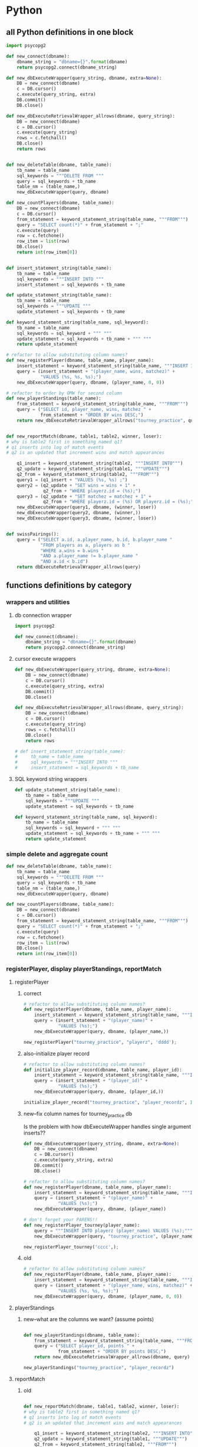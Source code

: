 * Python
  :PROPERTIES:
  :STATUS:   current
  :END:
** all Python definitions in one block
#+BEGIN_SRC python :session *Python* :results output :tangle yes
import psycopg2

def new_connect(dbname):
    dbname_string = "dbname={}".format(dbname)
    return psycopg2.connect(dbname_string)

def new_dbExecuteWrapper(query_string, dbname, extra=None):
    DB = new_connect(dbname)
    c = DB.cursor()
    c.execute(query_string, extra)
    DB.commit()
    DB.close()

def new_dbExecuteRetrievalWrapper_allrows(dbname, query_string):
    DB = new_connect(dbname)
    c = DB.cursor()
    c.execute(query_string)
    rows = c.fetchall()
    DB.close()    
    return rows


def new_deleteTable(dbname, table_name):
    tb_name = table_name
    sql_keywords = """DELETE FROM """
    query = sql_keywords + tb_name
    table_nm = (table_name,)
    new_dbExecuteWrapper(query, dbname)

def new_countPlayers(dbname, table_name):
    DB = new_connect(dbname)
    c = DB.cursor()
    from_statement = keyword_statement_string(table_name, """FROM""")
    query = "SELECT count(*)" + from_statement + ";"
    c.execute(query)
    row = c.fetchone()
    row_item = list(row)
    DB.close()
    return int(row_item[0])


def insert_statement_string(table_name):
    tb_name = table_name
    sql_keywords = """INSERT INTO """
    insert_statement = sql_keywords + tb_name

def update_statement_string(table_name):
    tb_name = table_name
    sql_keywords = """UPDATE """
    update_statement = sql_keywords + tb_name

def keyword_statement_string(table_name, sql_keyword):
    tb_name = table_name
    sql_keywords = sql_keyword + """ """
    update_statement = sql_keywords + tb_name + """ """
    return update_statement

# refactor to allow substituting column names?
def new_registerPlayer(dbname, table_name, player_name):
    insert_statement = keyword_statement_string(table_name, """INSERT INTO""")
    query = (insert_statement + "(player_name, wins, matchez)" + 
             "VALUES (%s, %s, %s);")
    new_dbExecuteWrapper(query, dbname, (player_name, 0, 0))

# refactor to order by OMW for second column
def new_playerStandings(table_name):
    from_statement = keyword_statement_string(table_name, """FROM""")
    query = ("SELECT id, player_name, wins, matchez " +
             from_statement + "ORDER BY wins DESC;")
    return new_dbExecuteRetrievalWrapper_allrows("tourney_practice", query)


def new_reportMatch(dbname, table1, table2, winner, loser):
# why is table2 first in something named q1?
# q1 inserts into log of match events
# q2 is an updated that increment wins and match appearances

    q1_insert = keyword_statement_string(table2, """INSERT INTO""")
    q2_update = keyword_statement_string(table1, """UPDATE""")
    q2_from = keyword_statement_string(table2, """FROM""")
    query1 = (q1_insert + "VALUES (%s, %s) ;")
    query2 = (q2_update + "SET wins = wins + 1" + 
              q2_from + "WHERE playerz.id = (%s);")
    query3 = (q2_update + "SET matchez = matchez + 1" + 
              q2_from + "WHERE playerz.id = (%s) OR playerz.id = (%s);")
    new_dbExecuteWrapper(query1, dbname, (winner, loser))
    new_dbExecuteWrapper(query2, dbname, (winner,))
    new_dbExecuteWrapper(query3, dbname, (winner, loser))


def swissPairings():
    query = ("SELECT a.id, a.player_name, b.id, b.player_name "
             "FROM players as a, players as b "
             "WHERE a.wins = b.wins "
             "AND a.player_name != b.player_name "
             "AND a.id < b.id")
    return dbExecuteRetrievalWrapper_allrows(query)

#+END_SRC

#+RESULTS:

** functions definitions by category
*** wrappers and utilities
**** db connection wrapper
#+BEGIN_SRC python :session *Python* :results output :tangle yes
import psycopg2

def new_connect(dbname):
    dbname_string = "dbname={}".format(dbname)
    return psycopg2.connect(dbname_string)
#+END_SRC

#+RESULTS:

**** cursor execute wrappers
     :PROPERTIES:
     :STAMPED:  [2016-03-30 Wed 11:02]
     :STATUS:   current
     :END:
#+BEGIN_SRC python :session *Python* :results output :tangle yes
def new_dbExecuteWrapper(query_string, dbname, extra=None):
    DB = new_connect(dbname)
    c = DB.cursor()
    c.execute(query_string, extra)
    DB.commit()
    DB.close()

def new_dbExecuteRetrievalWrapper_allrows(dbname, query_string):
    DB = new_connect(dbname)
    c = DB.cursor()
    c.execute(query_string)
    rows = c.fetchall()
    DB.close()    
    return rows

# def insert_statement_string(table_name):
#     tb_name = table_name
#     sql_keywords = """INSERT INTO """
#     insert_statement = sql_keywords + tb_name

#+END_SRC

#+RESULTS:

**** SQL keyword string wrappers
#+BEGIN_SRC python :session *Python* :results output :tangle yes
def update_statement_string(table_name):
    tb_name = table_name
    sql_keywords = """UPDATE """
    update_statement = sql_keywords + tb_name

def keyword_statement_string(table_name, sql_keyword):
    tb_name = table_name
    sql_keywords = sql_keyword + """ """
    update_statement = sql_keywords + tb_name + """ """
    return update_statement
#+END_SRC

#+RESULTS:

*** simple delete and aggregate count
#+BEGIN_SRC python :session *Python* :results output :tangle yes
def new_deleteTable(dbname, table_name):
    tb_name = table_name
    sql_keywords = """DELETE FROM """
    query = sql_keywords + tb_name
    table_nm = (table_name,)
    new_dbExecuteWrapper(query, dbname)

def new_countPlayers(dbname, table_name):
    DB = new_connect(dbname)
    c = DB.cursor()
    from_statement = keyword_statement_string(table_name, """FROM""")
    query = "SELECT count(*)" + from_statement + ";"
    c.execute(query)
    row = c.fetchone()
    row_item = list(row)
    DB.close()
    return int(row_item[0])
#+END_SRC

#+RESULTS:

*** registerPlayer, display playerStandings, reportMatch
**** registerPlayer
***** correct
#+BEGIN_SRC python :session *Python* :results output :tangle yes
# refactor to allow substituting column names?
def new_registerPlayer(dbname, table_name, player_name):
    insert_statement = keyword_statement_string(table_name, """INSERT INTO""")
    query = (insert_statement + "(player_name)" + 
             "VALUES (%s);")
    new_dbExecuteWrapper(query, dbname, (player_name,))
#+END_SRC

#+RESULTS:

#+BEGIN_SRC python :session *Python* :results output :tangle yes
new_registerPlayer("tourney_practice", "playerz", 'dddd');
#+END_SRC

#+RESULTS:
***** also-initialize player record
#+BEGIN_SRC python :session *Python* :results output :tangle yes
# refactor to allow substituting column names?
def initialize_player_record(dbname, table_name, player_id):
    insert_statement = keyword_statement_string(table_name, """INSERT INTO""")
    query = (insert_statement + "(player_id)" + 
             "VALUES (%s);")
    new_dbExecuteWrapper(query, dbname, (player_id,))
#+END_SRC

#+RESULTS:

#+BEGIN_SRC python :session *Python* :results output :tangle yes
initialize_player_record("tourney_practice", "player_recordz", 1)
#+END_SRC

***** new--fix column names for tourney_practice db
      :PROPERTIES:
      :STATUS:   current
      :STAMPED:  [2016-03-30 Wed 11:02]
      :END:
Is the problem with how dbExecuteWrapper handles single argument inserts??
#+BEGIN_SRC python :session *Python* :results output :tangle yes
def new_dbExecuteWrapper(query_string, dbname, extra=None):
    DB = new_connect(dbname)
    c = DB.cursor()
    c.execute(query_string, extra)
    DB.commit()
    DB.close()
#+END_SRC



#+BEGIN_SRC python :session *Python* :results output :tangle yes
# refactor to allow substituting column names?
def new_registerPlayer(dbname, table_name, player_name):
    insert_statement = keyword_statement_string(table_name, """INSERT INTO""")
    query = (insert_statement + "(player_name)" + 
             "VALUES (%s);")
    new_dbExecuteWrapper(query, dbname, (player_name))
#+END_SRC


#+BEGIN_SRC python :session *Python* :results output :tangle yes
# don't forget your PARENS!!
def new_registerPlayer_tourney(player_name):
    query = """INSERT INTO playerz (player_name) VALUES (%s);"""
    new_dbExecuteWrapper(query, "tourney_practice", (player_name,))
#+END_SRC

#+RESULTS:

#+BEGIN_SRC python :session *Python* :results output :tangle yes
new_registerPlayer_tourney('cccc',);
#+END_SRC

#+RESULTS:

***** old
#+BEGIN_SRC python :session *Python* :results output :tangle yes
# refactor to allow substituting column names?
def new_registerPlayer(dbname, table_name, player_name):
    insert_statement = keyword_statement_string(table_name, """INSERT INTO""")
    query = (insert_statement + "(player_name, wins, matchez)" + 
             "VALUES (%s, %s, %s);")
    new_dbExecuteWrapper(query, dbname, (player_name, 0, 0))
#+END_SRC

**** playerStandings
***** new--what are the columns we want? (assume points)
#+BEGIN_SRC python :session *Python* :results output :tangle yes

def new_playerStandings(dbname, table_name):
    from_statement = keyword_statement_string(table_name, """FROM""")
    query = ("SELECT player_id, points " +
             from_statement + "ORDER BY points DESC;")
    return new_dbExecuteRetrievalWrapper_allrows(dbname, query)
#+END_SRC

#+RESULTS:



#+BEGIN_SRC python :session *Python* :results output :tangle yes
new_playerStandings("tourney_practice", "player_recordz")
#+END_SRC

#+RESULTS:
: []

**** reportMatch
***** old
#+BEGIN_SRC python :session *Python* :results output :tangle yes

def new_reportMatch(dbname, table1, table2, winner, loser):
# why is table2 first in something named q1?
# q1 inserts into log of match events
# q2 is an updated that increment wins and match appearances

    q1_insert = keyword_statement_string(table2, """INSERT INTO""")
    q2_update = keyword_statement_string(table1, """UPDATE""")
    q2_from = keyword_statement_string(table2, """FROM""")
    query1 = (q1_insert + "VALUES (%s, %s) ;")
    query2 = (q2_update + "SET wins = wins + 1" + 
              q2_from + "WHERE playerz.id = (%s);")
    query3 = (q2_update + "SET matchez = matchez + 1" + 
              q2_from + "WHERE playerz.id = (%s) OR playerz.id = (%s);")
    new_dbExecuteWrapper(query1, dbname, (winner, loser))
    new_dbExecuteWrapper(query2, dbname, (winner,))
    new_dbExecuteWrapper(query3, dbname, (winner, loser))

#+END_SRC

***** must be completely rewritten
      :PROPERTIES:
      :STAMPED:  [2016-04-04 Mon 15:23]
      :END:
****** report Match was (winner, loser)
Before, there simply was a function that took a winner and loser (with
player ids).

It must be said that this makes for an extremely limited design.

#+BEGIN_SRC python :session *Python* :results output :tangle yes
"""INSERT INTO""" table {...match_participants...} """VALUES""" {...match_id, player_id1, player_id2...};
"""INSERT INTO""" table {...score_results...} """VALUES""" {...match_id, player1_score, player2_score...};
#+END_SRC


what happens when a match is reported now is:
****** registerMatch--correct
#+BEGIN_SRC sql :engine postgresql :database tourney_practice
-- INSERT INTO matchez (match_id, tournament_name, round) VALUES (1, 'tennis', 1);
#+END_SRC

#+RESULTS:
| INSERT 0 1 |
|------------|

#+BEGIN_SRC python :session *Python* :results output :tangle yes
def registerMatch(dbname, table_name, match_no, tournament_name, round_of_tournament):
    insert_statement = keyword_statement_string(table_name, """INSERT INTO""")
    query = (insert_statement + "(match_id, tournament_name, round)" + 
             "VALUES (%s, %s, %s);")
    new_dbExecuteWrapper(query, dbname, (match_no, tournament_name, round_of_tournament))
#+END_SRC

#+RESULTS:

#+BEGIN_SRC python :session *Python* :results output :tangle yes
registerMatch("tourney_practice", "matchez", 1, "soccer", 1);
#+END_SRC

#+RESULTS:

****** registerMatchParticipants--correct
#+BEGIN_SRC sql :engine postgresql :database tourney_practice
-- INSERT INTO match_participants VALUES (1, 1, 2);
#+END_SRC

should it take a matchID argument? It does in the original SQL, but
perhaps it should just autoupdate? This really requires a function
that registers Matches (into the salient table) first.


#+BEGIN_SRC python :session *Python* :results output :tangle yes
def registerMatchParticipants(dbname, table_name, match_no, player_id1, player_id2):
    insert_statement = keyword_statement_string(table_name, """INSERT INTO""")
    query = (insert_statement + "VALUES (%s, %s, %s);")
    new_dbExecuteWrapper(query, dbname, (match_no, player_id1, player_id2))
#+END_SRC

#+RESULTS:


#+BEGIN_SRC python :session *Python* :results output :tangle yes
registerMatchParticipants("tourney_practice", "match_participants", 1, 1, 2)
#+END_SRC


#+RESULTS:

****** registerScores--correct
#+BEGIN_SRC sql :engine postgresql :database tourney_practice
-- INSERT INTO score_results VALUES (1, 0, 1);
#+END_SRC

#+BEGIN_SRC python :session *Python* :results output :tangle yes
def registerScores(dbname, table_name, match_no, home_score, away_score):
    insert_statement = keyword_statement_string(table_name, """INSERT INTO""")
    query = (insert_statement + "VALUES (%s, %s, %s);")
    new_dbExecuteWrapper(query, dbname, (match_no, home_score, away_score))
#+END_SRC

#+RESULTS:

#+BEGIN_SRC python :session *Python* :results output :tangle yes
registerScores("tourney_practice", "score_results", 1, 10, 10)
#+END_SRC

#+RESULTS:

****** log_player_records--must also use tournament_name?
   the round number
#+BEGIN_SRC sql :engine postgresql :database tourney_practice
SELECT * FROM log_records(1);
#+END_SRC

#+RESULTS:
| log_records |
|-------------|
|             |

#+BEGIN_SRC python :session *Python* :results output :tangle yes
def new_countPlayers(dbname, table_name):
    DB = new_connect(dbname)
    c = DB.cursor()
    from_statement = keyword_statement_string(table_name, """FROM""")
    query = "SELECT count(*)" + from_statement + ";"
    c.execute(query)
    row = c.fetchone()
    row_item = list(row)
    DB.close()
    return int(row_item[0])
#+END_SRC

#+BEGIN_SRC python :session *Python* :results output :tangle yes
def log_player_simple(dbname, round_of_tournament):
    query = "SELECT * FROM log_records(%s)"
    new_dbExecuteWrapper(query, dbname, (round_of_tournament,))
#+END_SRC

#+RESULTS:

#+BEGIN_SRC python :session *Python* :results output :tangle yes
log_player_simple("tourney_practice", 1)
#+END_SRC

#+RESULTS:

#+BEGIN_SRC python :session *Python* :results output :tangle yes
def log_player_records(round_of_tournament):
    from_statement = keyword_statement_string(table_name, """FROM""")
    query = "SELECT *" + from_statement + "(%s)";
    new_dbExecuteWrapper(query, dbname, ())
#+END_SRC

****** call set_all_omw
#+BEGIN_SRC sql :engine postgresql :database tourney_practice
SELECT * FROM set_all_OMW();
#+END_SRC

#+BEGIN_SRC python :session *Python* :results output :tangle yes
def log_all_omw(dbname):
    query = "SELECT * FROM set_all_OMW();"
    new_dbExecuteWrapper(query, dbname)
#+END_SRC

#+RESULTS:

******* set_omw(player_id) for all player_ids
******** UPDATE player_recordz SET omw =
********* select sum(opponent_OMW) FROM player_omw(player_id)
*** swissPairings
#+BEGIN_SRC python :session *Python* :results output :tangle yes
def swissPairings():
    query = ("SELECT a.id, a.player_name, b.id, b.player_name "
             "FROM players as a, players as b "
             "WHERE a.wins = b.wins "
             "AND a.player_name != b.player_name "
             "AND a.id < b.id")
    return dbExecuteRetrievalWrapper_allrows(query)

#+END_SRC

** all Python functions grouped with examples
*** using examples for playerz and matchez
**** counting
 #+BEGIN_SRC python :session *Python* :results output :tangle yes
new_countPlayers("tourney_practice", "playerz")
 #+END_SRC

 #+RESULTS:
 : 2
**** deleting
***** Player records can be deleted
 #+BEGIN_SRC python :session *Python* :results output :tangle yes
new_deleteTable("tourney_practice", "playerz")
 #+END_SRC
***** old matches can be deleted
 #+BEGIN_SRC python :session *Python* :results output :tangle yes
new_deleteTable("tourney_practice", "matchez")
 #+END_SRC
***** 
*** examples that rely on hardcoded column names
**** registering players and initializing record
#+BEGIN_SRC python :session *Python* :results output :tangle yes
# new_registerPlayer("tourney_practice", "playerz", 'dddd');
new_registerPlayer("tourney_practice", "playerz", 'eeee');
#+END_SRC

#+RESULTS:


#+begin_example
File "<ipython-input-24-4ead6ba9fd22>", line 5, in new_registerPlayer
    new_dbExecuteWrapper(query, dbname, (player_name, 0, 0))
  File "<ipython-input-16-80d9ed023749>", line 4, in new_dbExecuteWrapper
    c.execute(query_string, extra)
ProgrammingError: column "wins" of relation "playerz" does not exist
LINE 1: INSERT INTO playerz (player_name, wins, matchez)VALUES ('ddd...
                                          ^


> <ipython-input-16-80d9ed023749>(4)new_dbExecuteWrapper()
      3         c = DB.cursor()
----> 4         c.execute(query_string, extra)
      5         DB.commit()
#+end_example

#+BEGIN_SRC python :session *Python* :results output :tangle yes
initialize_player_record("tourney_practice", "player_recordz", 1)
#+END_SRC

#+RESULTS:

**** determining player standings
 #+BEGIN_SRC python :session *Python* :results output :tangle yes
new_playerStandings("playerz")
 #+END_SRC
**** reporting matching (inserting and updating)
 #+BEGIN_SRC python :session *Python* :results output :tangle yes
new_reportMatch("tourney_practice", 
 #+END_SRC
**** make pairings!!
** using sql and python for interactive repl practice
*** select all from tourney_practice database
**** playerz
#+BEGIN_SRC python :session *Python* :results output :tangle yes
conn = psycopg2.connect("dbname=tourney_practice")
cur = conn.cursor()
cur.execute("SELECT * FROM playerz;")
cur.fetchall()
#+END_SRC

*** inserting with parameters--USE A FUCKING COMMA when it's ONE value!!!
**** insert player
     :PROPERTIES:
     :STAMPED:  [2016-04-04 Mon 10:41]
     :END:
***** insert player into playerz
#+BEGIN_SRC python :session *Python* :results output :tangle yes
conn = psycopg2.connect("dbname=tourney_practice")
cur = conn.cursor()
cur.execute("INSERT INTO playerz (player_name) VALUES (%s)", ("bbbb",))
conn.commit()
#+END_SRC

#+RESULTS:

#+BEGIN_SRC python :session *Python* :results output :tangle yes

#+END_SRC

***** insert more than one column value, unnecessarily
#+BEGIN_SRC python :session *Python* :results output :tangle yes
conn = psycopg2.connect("dbname=tourney_practice")
cur = conn.cursor()
cur.execute("INSERT INTO playerz (player_id, player_name) VALUES (%s, %s)", (101, "dipshit"))
#+END_SRC

#+RESULTS:
#+BEGIN_SRC python :session *Python* :results output :tangle yes
conn = psycopg2.connect("dbname=tourney_practice")
cur = conn.cursor()
cur.execute("INSERT INTO playerz (player_id, player_name) VALUES (%s, %s)", (103, "dipshits"))
conn.commit()
#+END_SRC

#+RESULTS:
***** try to insert one column value
****** doesn't work because of FUCKING lack of COMMA
#+BEGIN_SRC python :session *Python* :results output :tangle yes
conn = psycopg2.connect("dbname=tourney_practice")
cur = conn.cursor()
cur.execute("INSERT INTO playerz (player_name) VALUES (%s)", ("dipshitz"))
conn.commit()
#+END_SRC

#+RESULTS:
: 
: >>> Traceback (most recent call last):
:   File "<ipython-input-175-1a4ec0045ab2>", line 1, in <module>
:     cur.execute("INSERT INTO playerz (player_name) VALUES (%s)", ("dipshitz"))
: TypeError: not all arguments converted during string formatting
: 
: > <ipython-input-175-1a4ec0045ab2>(1)<module>()
: ----> 1 cur.execute("INSERT INTO playerz (player_name) VALUES (%s)", ("dipshitz"))
****** /where/ do you put the comma?
#+BEGIN_SRC python :session *Python* :results output :tangle yes
conn = psycopg2.connect("dbname=tourney_practice")
cur = conn.cursor()
cur.execute("INSERT INTO playerz (player_name) VALUES (%s)", ("dipshitz,"))
conn.commit()
#+END_SRC

#+RESULTS:
: 
: >>> Traceback (most recent call last):
:   File "<ipython-input-27-96fe9870e019>", line 1, in <module>
:     cur.execute("INSERT INTO playerz (player_name) VALUES (%s)", ("dipshitz,"))
: TypeError: not all arguments converted during string formatting
: 
: > <ipython-input-27-96fe9870e019>(1)<module>()
: ----> 1 cur.execute("INSERT INTO playerz (player_name) VALUES (%s)", ("dipshitz,"))
****** comma
#+BEGIN_SRC python :session *Python* :results output :tangle yes
conn = psycopg2.connect("dbname=tourney_practice")
cur = conn.cursor()
cur.execute("INSERT INTO playerz (player_name) VALUES (%s)", ("dipshitz",))
conn.commit()
#+END_SRC

#+RESULTS:

***** create new table just for practicing inserting one column
#+BEGIN_SRC sql :engine postgresql :database tourney_practice
CREATE TABLE fake_playerz (
       player_name text not null);
#+END_SRC

#+RESULTS:
| CREATE TABLE |
|--------------|

#+BEGIN_SRC python :session *Python* :results output :tangle yes
conn = psycopg2.connect("dbname=tourney_practice")
cur = conn.cursor()
cur.execute("INSERT INTO fake_playerz VALUES (%s)", ("dipshitz",))
conn.commit()
#+END_SRC

#+RESULTS:

**** select players
#+BEGIN_SRC python :session *Python* :results output :tangle yes
conn = psycopg2.connect("dbname=tourney_practice")
cur = conn.cursor()
cur.execute("SELECT * FROM playerz;")
cur.fetchall()
#+END_SRC

#+RESULTS:
: 
: >>> >>> [(103, 'dipshits')]

** dealing with an open cursor
*** commit changes
# Make the changes to the database persistent
conn.commit()
#+END_SRC
*** close communication
#+BEGIN_SRC python :session *Python* :results output :tangle yes
# Close communication with the database
cur.close()
conn.close()
#+END_SRC

#+RESULTS:

** work in development
** drafts of finished functions
*** definitions
#+BEGIN_SRC python :session *Python* :results output :tangle yes
import psycopg2

def new_connect(dbname):
    dbname_string = "dbname={}".format(dbname)
    return psycopg2.connect(dbname_string)

def new_dbExecuteWrapper(query_string, dbname, extra=None):
    DB = new_connect(dbname)
    c = DB.cursor()
    c.execute(query_string, extra)
    DB.commit()
    DB.close()

def new_dbExecuteRetrievalWrapper_allrows(dbname, query_string):
    DB = new_connect(dbname)
    c = DB.cursor()
    c.execute(query_string)
    rows = c.fetchall()
    DB.close()    
    return rows

def update_statement_string(table_name):
    tb_name = table_name
    sql_keywords = """UPDATE """
    update_statement = sql_keywords + tb_name

def keyword_statement_string(table_name, sql_keyword):
    tb_name = table_name
    sql_keywords = sql_keyword + """ """
    update_statement = sql_keywords + tb_name + """ """
    return update_statement

def new_deleteTable(dbname, table_name):
    tb_name = table_name
    sql_keywords = """DELETE FROM """
    query = sql_keywords + tb_name
    table_nm = (table_name,)
    new_dbExecuteWrapper(query, dbname)

def new_countPlayers(dbname, table_name):
    DB = new_connect(dbname)
    c = DB.cursor()
    from_statement = keyword_statement_string(table_name, """FROM""")
    query = "SELECT count(*)" + from_statement + ";"
    c.execute(query)
    row = c.fetchone()
    row_item = list(row)
    DB.close()
    return int(row_item[0])

# refactor to allow substituting column names?
def new_registerPlayer(dbname, table_name, player_name):
    insert_statement = keyword_statement_string(table_name, """INSERT INTO""")
    query = (insert_statement + "(player_name)" + 
             "VALUES (%s);")
    new_dbExecuteWrapper(query, dbname, (player_name,))

# refactor to allow substituting column names?
def initialize_player_record(dbname, table_name, player_id):
    insert_statement = keyword_statement_string(table_name, """INSERT INTO""")
    query = (insert_statement + "(player_id)" + 
             "VALUES (%s);")
    new_dbExecuteWrapper(query, dbname, (player_id,))


def new_playerStandings(dbname, table_name):
    from_statement = keyword_statement_string(table_name, """FROM""")
    query = ("SELECT player_id, points " +
             from_statement + "ORDER BY points DESC;")
    return new_dbExecuteRetrievalWrapper_allrows(dbname, query)


def registerMatch(dbname, table_name, match_no, tournament_name, round_of_tournament):
    insert_statement = keyword_statement_string(table_name, """INSERT INTO""")
    query = (insert_statement + "(match_id, tournament_name, round)" + 
             "VALUES (%s, %s, %s);")
    new_dbExecuteWrapper(query, dbname, (match_no, tournament_name, round_of_tournament))


def registerMatchParticipants(dbname, table_name, match_no, player_id1, player_id2):
    insert_statement = keyword_statement_string(table_name, """INSERT INTO""")
    query = (insert_statement + "VALUES (%s, %s, %s);")
    new_dbExecuteWrapper(query, dbname, (match_no, player_id1, player_id2))


def registerScores(dbname, table_name, match_no, home_score, away_score):
    insert_statement = keyword_statement_string(table_name, """INSERT INTO""")
    query = (insert_statement + "VALUES (%s, %s, %s);")
    new_dbExecuteWrapper(query, dbname, (match_no, home_score, away_score))

def log_player_simple(dbname, round_of_tournament):
    query = "SELECT * FROM log_records(%s)"
    new_dbExecuteWrapper(query, dbname, (round_of_tournament,))
#+END_SRC

*** examples
**** report-retrieve data
#+BEGIN_SRC python :session *Python* :results output :tangle yes
new_countPlayers("tourney_practice", "playerz")
#+END_SRC

#+RESULTS:
: 4

#+BEGIN_SRC python :session *Python* :results output :tangle yes
new_playerStandings("tourney_practice", "player_recordz")
#+END_SRC

#+RESULTS:
: [(3, 3), (1, 1), (2, 1), (4, 0)]

#+BEGIN_SRC python :session *Python* :results output :tangle yes
new_deleteTable("tourney_practice", "playerz")
#+END_SRC

**** insert data
#+BEGIN_SRC python :session *Python* :results output :tangle yes
new_registerPlayer("tourney_practice", "playerz", 'aaaa');
new_registerPlayer("tourney_practice", "playerz", 'bbbb');
new_registerPlayer("tourney_practice", "playerz", 'cccc');
new_registerPlayer("tourney_practice", "playerz", 'dddd');

initialize_player_record("tourney_practice", "player_recordz", 1)
initialize_player_record("tourney_practice", "player_recordz", 2)
initialize_player_record("tourney_practice", "player_recordz", 3)
initialize_player_record("tourney_practice", "player_recordz", 4)

registerMatch("tourney_practice", "matchez", 1, "soccer", 1);
registerMatch("tourney_practice", "matchez", 2, "soccer", 1);

registerMatchParticipants("tourney_practice", "match_participants", 1, 1, 2)
registerMatchParticipants("tourney_practice", "match_participants", 2, 3, 4)

registerScores("tourney_practice", "score_results", 1, 10, 10)
registerScores("tourney_practice", "score_results", 2, 11, 9)

log_player_simple("tourney_practice", 1)

log_all_omw("tourney_practice")
#+END_SRC

**** 
* SQL
  :LOGBOOK:
  CLOCK: [2016-04-04 Mon 15:33]
  :END:
** single blocks
*** all setups
**** 'tournament' database definition
#+BEGIN_SRC sql :engine postgresql :database tournament
-- CREATE DATABASE tournament;
-- \c tournament

CREATE TABLE players(id serial PRIMARY KEY, player_name text not null, wins integer, matches integer);

CREATE TABLE matches(winner integer, loser integer);

#+END_SRC
**** all 'tourney_practice' database CREATE definitions
#+BEGIN_SRC sql :engine postgresql :database tourney_practice
-- only used for restarting with clean player ids
DROP TABLE playerz CASCADE; DROP TABLE matchez CASCADE; DROP TABLE match_participants; DROP TABLE score_results; DROP TABLE player_recordz;

-- matches have id number, a tournament name and a round number
CREATE TABLE matchez(
       match_id serial PRIMARY KEY,
       tournament_name text not null,
       round int); 

-- players have an id number and a name; 
-- theoretically can be in any tournaments? 
-- (need to distinguish btwn different results in different tournaments)
CREATE TABLE playerz (
       player_id serial PRIMARY KEY,
       player_name text not null);

-- matches have participants, arbitrarily assigned to home and away categories
CREATE TABLE match_participants(
       match_id int REFERENCES matchez (match_id),
       home int REFERENCES playerz (player_id),
       away int REFERENCES playerz (player_id));

-- results of matches have a score for the home and away players
CREATE TABLE score_results (
       match_id int REFERENCES matchez (match_id),
       home_score int,
       away_score int);

-- players have an amount of wins, losses and draws,
-- in cases where draws are possible, players also have points taking
-- this possibility into account.
-- finally, all players have an OMW score, which is the sum of the points
-- of those players they have faced
CREATE TABLE player_recordz (
       player_id int REFERENCES playerz (player_id),
       wins int DEFAULT 0,
       losses int DEFAULT 0,
       draws int DEFAULT 0,
       points int DEFAULT 0,
       OMW int DEFAULT 0);

-- a complete view of all tournaments shows any matches registered, 
-- as well as the scores in those matches
CREATE VIEW tournament_matches AS
select a.match_id, a.tournament_name, a.round, b.home, b.away, c.home_score, c.away_score
from matchez as a, match_participants as b, score_results as c
where a.match_id = b.match_id
AND b.match_id = c.match_id;

-- a complete view of a player shows the id/name as well as the various
-- statistics we take into account
CREATE VIEW player_tables AS
select a.player_id, a.player_name, b.wins, b.losses, b.draws, b.points, b.OMW
from playerz as a, player_recordz as b
where a.player_id = b.player_id;


-- to be able to reflect the results of matches in player stats, 
-- we need to distinguish the various kinds of wins, losses 
-- (and any draws if the tournament allows them)

-- the following update functions need to be called in the proper way 
-- and at the proper time (i.e. at the end of rounds of a particular tournament)
-- right now, there is the possibility of over-tabulating points if all matches 
-- for any particular rounds have not been registered yet
CREATE OR REPLACE FUNCTION log_draws(integer) RETURNS VOID AS $$
       UPDATE player_recordz SET draws = draws + 1
       from tournament_matches as a 
       WHERE a.home_score = a.away_score
       AND (a.home = player_id OR a.away = player_id)
       AND a.round = $1;
$$ LANGUAGE SQL;

CREATE OR REPLACE FUNCTION log_away_wins(integer) RETURNS VOID AS $$
       UPDATE player_recordz SET wins = wins + 1
       from tournament_matches as a 
       WHERE a.home_score < a.away_score
       AND a.away = player_id
       AND a.round = $1;
$$ LANGUAGE SQL;

CREATE OR REPLACE FUNCTION log_away_losses(integer) RETURNS VOID AS $$
       UPDATE player_recordz SET losses = losses + 1
       from tournament_matches as a 
       WHERE a.home_score > a.away_score
       AND a.away = player_id
       AND a.round = $1;
$$ LANGUAGE SQL;

CREATE OR REPLACE FUNCTION log_home_wins(integer) RETURNS VOID AS $$
       UPDATE player_recordz SET wins = wins + 1
       from tournament_matches as a 
       WHERE a.home_score > a.away_score
       AND a.home = player_id
       AND a.round = $1;
$$ LANGUAGE SQL;

CREATE OR REPLACE FUNCTION log_home_losses(integer) RETURNS VOID AS $$
       UPDATE player_recordz SET losses = losses + 1
       from tournament_matches as a 
       WHERE a.home_score < a.away_score
       AND a.home = player_id
       AND a.round = $1;
$$ LANGUAGE SQL;

-- at the end of each round we want to tabulate the number of points for all participants
CREATE OR REPLACE FUNCTION update_points() RETURNS VOID AS $$
       UPDATE player_recordz 
       SET points = (wins * 3) + draws;
$$ LANGUAGE SQL;


-- we want to create tables collating all the opponents a given player has faced
CREATE OR REPLACE FUNCTION players_matches (integer) RETURNS TABLE (opposing_player int) AS $$
       select 
       	      CASE WHEN a.away = $1 THEN a.home
	      	   WHEN a.home = $1 THEN a.away
		   ELSE NULL
		END as opposing_player
FROM match_participants as a;
$$ LANGUAGE SQL;

CREATE OR REPLACE FUNCTION player_OMW (integer) RETURNS TABLE (opponent int, opponent_OMW int) AS $$
       select opposing_player, a.points FROM players_matches($1) JOIN player_tables as A
       ON opposing_player = player_id
       WHERE opposing_player IS NOT NULL;
$$ LANGUAGE SQL;

CREATE OR REPLACE FUNCTION set_omw (integer) RETURNS VOID AS $$
       UPDATE player_recordz SET omw = (select sum(opponent_OMW) FROM player_omw($1))
       WHERE player_id = $1;
$$ LANGUAGE SQL;

CREATE OR REPLACE FUNCTION set_all_OMW() RETURNS VOID AS $$
       select * from set_OMW(1);
       select * from set_OMW(2);
       select * from set_OMW(3);
       select * from set_OMW(4);
       select * from set_OMW(5);
       select * from set_OMW(6);
       select * from set_OMW(7);
       select * from set_OMW(8);
$$ LANGUAGE SQL;


-- uses a $name$ syntax erroneously?
CREATE OR REPLACE FUNCTION log_records(round integer) RETURNS VOID as $log_records$
       SELECT log_home_losses($1);
       SELECT log_home_wins($1);
       SELECT log_away_losses($1);
       SELECT log_away_wins($1);
       SELECT log_draws($1);
       SELECT update_points();
       $log_records$ LANGUAGE SQL;

#+END_SRC

#+RESULTS:
| DROP TABLE      |
|-----------------|
| DROP TABLE      |
| DROP TABLE      |
| DROP TABLE      |
| DROP TABLE      |
| CREATE TABLE    |
| CREATE TABLE    |
| CREATE TABLE    |
| CREATE TABLE    |
| CREATE TABLE    |
| CREATE VIEW     |
| CREATE VIEW     |
| CREATE FUNCTION |
| CREATE FUNCTION |
| CREATE FUNCTION |
| CREATE FUNCTION |
| CREATE FUNCTION |
| CREATE FUNCTION |
| CREATE FUNCTION |
| CREATE FUNCTION |
| CREATE FUNCTION |
| CREATE FUNCTION |
| CREATE FUNCTION |



**** all insert and update functions
#+BEGIN_SRC sql :engine postgresql :database tourney_practice

INSERT INTO matchez (match_id, tournament_name, round) VALUES (1, 'tennis', 1);
INSERT INTO matchez (match_id, tournament_name, round) VALUES (2, 'tennis', 1);
INSERT INTO matchez (match_id, tournament_name, round) VALUES (3, 'tennis', 1);
INSERT INTO matchez (match_id, tournament_name, round) VALUES (4, 'tennis', 1);
INSERT INTO matchez (match_id, tournament_name, round) VALUES (5, 'tennis', 2);
INSERT INTO matchez (match_id, tournament_name, round) VALUES (6, 'tennis', 2);
INSERT INTO matchez (match_id, tournament_name, round) VALUES (7, 'tennis', 2);
INSERT INTO matchez (match_id, tournament_name, round) VALUES (8, 'tennis', 2);

-- should inserting a player name into playerz trigger a player_id insert into player_recordz?

INSERT INTO playerz (player_name) VALUES ('a');
INSERT INTO playerz (player_name) VALUES ('b');
INSERT INTO playerz (player_name) VALUES ('c');
INSERT INTO playerz (player_name) VALUES ('d');
INSERT INTO playerz (player_name) VALUES ('e');
INSERT INTO playerz (player_name) VALUES ('f');
INSERT INTO playerz (player_name) VALUES ('g');
INSERT INTO playerz (player_name) VALUES ('h');

INSERT INTO player_recordz (player_id) VALUES (1);
-- INSERT INTO player_recordz (player_id) VALUES IN [1, 2];
INSERT INTO player_recordz (player_id) VALUES (2);
INSERT INTO player_recordz (player_id) VALUES (3);
INSERT INTO player_recordz (player_id) VALUES (4);
INSERT INTO player_recordz (player_id) VALUES (5);
INSERT INTO player_recordz (player_id) VALUES (6);
INSERT INTO player_recordz (player_id) VALUES (7);
INSERT INTO player_recordz (player_id) VALUES (8);
#+END_SRC

#+RESULTS:
| INSERT 0 1 |
|------------|
| INSERT 0 1 |
| INSERT 0 1 |
| INSERT 0 1 |
| INSERT 0 1 |
| INSERT 0 1 |
| INSERT 0 1 |
| INSERT 0 1 |
| INSERT 0 1 |
| INSERT 0 1 |
| INSERT 0 1 |
| INSERT 0 1 |
| INSERT 0 1 |
| INSERT 0 1 |
| INSERT 0 1 |
| INSERT 0 1 |
| INSERT 0 1 |
| INSERT 0 1 |
| INSERT 0 1 |
| INSERT 0 1 |
| INSERT 0 1 |
| INSERT 0 1 |
| INSERT 0 1 |
| INSERT 0 1 |
**** insert tournament rounds data
#+BEGIN_SRC sql :engine postgresql :database tourney_practice
INSERT INTO match_participants VALUES (1, 1, 2);
INSERT INTO match_participants VALUES (2, 3, 4);
INSERT INTO match_participants VALUES (3, 5, 6);
INSERT INTO match_participants VALUES (4, 7, 8);
#+END_SRC

#+RESULTS:
| INSERT 0 1 |
|------------|
| INSERT 0 1 |
| INSERT 0 1 |
| INSERT 0 1 |

#+BEGIN_SRC sql :engine postgresql :database tourney_practice
INSERT INTO score_results VALUES (1, 0, 1);
INSERT INTO score_results VALUES (2, 1, 0);
INSERT INTO score_results VALUES (3, 0, 1);
INSERT INTO score_results VALUES (4, 1, 0);
SELECT * FROM log_records(1);
SELECT * FROM set_all_OMW();
#+END_SRC

#+RESULTS:
| INSERT 0 1  |
|-------------|
| INSERT 0 1  |
| INSERT 0 1  |
| INSERT 0 1  |
| log_records |
|             |
| set_all_omw |
|             |

#+BEGIN_SRC sql :engine postgresql :database tourney_practice

INSERT INTO match_participants VALUES (5, 2, 3);
INSERT INTO match_participants VALUES (6, 6, 7);
INSERT INTO match_participants VALUES (7, 1, 4);
INSERT INTO match_participants VALUES (8, 5, 8);
#+END_SRC

#+RESULTS:
| INSERT 0 1 |
|------------|
| INSERT 0 1 |
| INSERT 0 1 |
| INSERT 0 1 |

#+BEGIN_SRC sql :engine postgresql :database tourney_practice
INSERT INTO score_results VALUES (5, 0, 10);
INSERT INTO score_results VALUES (6, 10, 0);
INSERT INTO score_results VALUES (7, 0, 10);
INSERT INTO score_results VALUES (8, 1, 10);
select * from log_records(2);
select * from set_all_omw();
#+END_SRC

#+RESULTS:
| INSERT 0 1  |
|-------------|
| INSERT 0 1  |
| INSERT 0 1  |
| INSERT 0 1  |
| log_records |
|             |
| set_all_omw |
|             |
** tourney setup broken up by statement
*** all 'tourney_practice' database CREATE definitions
#+BEGIN_SRC sql :engine postgresql :database tourney_practice
-- only used for restarting with clean player ids
DROP TABLE playerz CASCADE; DROP TABLE matchez CASCADE; DROP TABLE match_participants; DROP TABLE score_results; DROP TABLE player_recordz;
#+END_SRC

#+RESULTS:
| DROP TABLE |
|------------|
| DROP TABLE |
| DROP TABLE |
| DROP TABLE |
| DROP TABLE |

#+BEGIN_SRC sql :engine postgresql :database tourney_practice
-- matches have id number, a tournament name and a round number
CREATE TABLE matchez(
       match_id serial PRIMARY KEY,
       tournament_name text not null,
       round int); 

-- players have an id number and a name; 
-- theoretically can be in any tournaments? 
-- (need to distinguish btwn different results in different tournaments)
CREATE TABLE playerz (
       player_id serial PRIMARY KEY,
       player_name text not null);

-- matches have participants, arbitrarily assigned to home and away categories
CREATE TABLE match_participants(
       match_id int REFERENCES matchez (match_id),
       home int REFERENCES playerz (player_id),
       away int REFERENCES playerz (player_id));

-- results of matches have a score for the home and away players
CREATE TABLE score_results (
       match_id int REFERENCES matchez (match_id),
       home_score int,
       away_score int);

-- players have an amount of wins, losses and draws,
-- in cases where draws are possible, players also have points taking
-- this possibility into account.
-- finally, all players have an OMW score, which is the sum of the points
-- of those players they have faced
CREATE TABLE player_recordz (
       player_id int REFERENCES playerz (player_id),
       wins int DEFAULT 0,
       losses int DEFAULT 0,
       draws int DEFAULT 0,
       points int DEFAULT 0,
       OMW int DEFAULT 0);

-- a complete view of all tournaments shows any matches registered, 
-- as well as the scores in those matches
CREATE VIEW tournament_matches AS
select a.match_id, a.tournament_name, a.round, b.home, b.away, c.home_score, c.away_score
from matchez as a, match_participants as b, score_results as c
where a.match_id = b.match_id
AND b.match_id = c.match_id;

-- a complete view of a player shows the id/name as well as the various
-- statistics we take into account
CREATE VIEW player_tables AS
select a.player_id, a.player_name, b.wins, b.losses, b.draws, b.points, b.OMW
from playerz as a, player_recordz as b
where a.player_id = b.player_id;

#+END_SRC

#+RESULTS:
| CREATE TABLE |
|--------------|
| CREATE TABLE |
| CREATE TABLE |
| CREATE TABLE |
| CREATE TABLE |
| CREATE VIEW  |
| CREATE VIEW  |

#+BEGIN_SRC sql :engine postgresql :database tourney_practice
-- to be able to reflect the results of matches in player stats, 
-- we need to distinguish the various kinds of wins, losses 
-- (and any draws if the tournament allows them)

-- the following update functions need to be called in the proper way 
-- and at the proper time (i.e. at the end of rounds of a particular tournament)
-- right now, there is the possibility of over-tabulating points if all matches 
-- for any particular rounds have not been registered yet
CREATE OR REPLACE FUNCTION log_draws(integer) RETURNS VOID AS $$
       UPDATE player_recordz SET draws = draws + 1
       from tournament_matches as a 
       WHERE a.home_score = a.away_score
       AND (a.home = player_id OR a.away = player_id)
       AND a.round = $1;
$$ LANGUAGE SQL;

CREATE OR REPLACE FUNCTION log_away_wins(integer) RETURNS VOID AS $$
       UPDATE player_recordz SET wins = wins + 1
       from tournament_matches as a 
       WHERE a.home_score < a.away_score
       AND a.away = player_id
       AND a.round = $1;
$$ LANGUAGE SQL;

CREATE OR REPLACE FUNCTION log_away_losses(integer) RETURNS VOID AS $$
       UPDATE player_recordz SET losses = losses + 1
       from tournament_matches as a 
       WHERE a.home_score > a.away_score
       AND a.away = player_id
       AND a.round = $1;
$$ LANGUAGE SQL;

CREATE OR REPLACE FUNCTION log_home_wins(integer) RETURNS VOID AS $$
       UPDATE player_recordz SET wins = wins + 1
       from tournament_matches as a 
       WHERE a.home_score > a.away_score
       AND a.home = player_id
       AND a.round = $1;
$$ LANGUAGE SQL;

CREATE OR REPLACE FUNCTION log_home_losses(integer) RETURNS VOID AS $$
       UPDATE player_recordz SET losses = losses + 1
       from tournament_matches as a 
       WHERE a.home_score < a.away_score
       AND a.home = player_id
       AND a.round = $1;
$$ LANGUAGE SQL;

-- at the end of each round we want to tabulate the number of points for all participants
CREATE OR REPLACE FUNCTION update_points() RETURNS VOID AS $$
       UPDATE player_recordz 
       SET points = (wins * 3) + draws;
$$ LANGUAGE SQL;

#+END_SRC

#+BEGIN_SRC sql :engine postgresql :database tourney_practice
-- we want to create tables collating all the opponents a given player has faced
CREATE OR REPLACE FUNCTION players_matches (integer) RETURNS TABLE (opposing_player int) AS $$
       select 
       	      CASE WHEN a.away = $1 THEN a.home
	      	   WHEN a.home = $1 THEN a.away
		   ELSE NULL
		END as opposing_player
FROM match_participants as a;
$$ LANGUAGE SQL;

CREATE OR REPLACE FUNCTION player_OMW (integer) RETURNS TABLE (opponent int, opponent_OMW int) AS $$
       select opposing_player, a.points FROM players_matches($1) JOIN player_tables as A
       ON opposing_player = player_id
       WHERE opposing_player IS NOT NULL;
$$ LANGUAGE SQL;

CREATE OR REPLACE FUNCTION set_omw (integer) RETURNS VOID AS $$
       UPDATE player_recordz SET omw = (select sum(opponent_OMW) FROM player_omw($1))
       WHERE player_id = $1;
$$ LANGUAGE SQL;

CREATE OR REPLACE FUNCTION set_all_OMW() RETURNS VOID AS $$
       select * from set_OMW(1);
       select * from set_OMW(2);
       select * from set_OMW(3);
       select * from set_OMW(4);
       select * from set_OMW(5);
       select * from set_OMW(6);
       select * from set_OMW(7);
       select * from set_OMW(8);
$$ LANGUAGE SQL;


-- uses a $name$ syntax erroneously?
CREATE OR REPLACE FUNCTION log_records(round integer) RETURNS VOID as $log_records$
       SELECT log_home_losses($1);
       SELECT log_home_wins($1);
       SELECT log_away_losses($1);
       SELECT log_away_wins($1);
       SELECT log_draws($1);
       SELECT update_points();
       $log_records$ LANGUAGE SQL;

#+END_SRC
*** tourney insert and update functions broken up by statement
#+BEGIN_SRC sql :engine postgresql :database tourney_practice

INSERT INTO matchez (match_id, tournament_name, round) VALUES (1, 'tennis', 1);
INSERT INTO matchez (match_id, tournament_name, round) VALUES (2, 'tennis', 1);
INSERT INTO matchez (match_id, tournament_name, round) VALUES (3, 'tennis', 1);
INSERT INTO matchez (match_id, tournament_name, round) VALUES (4, 'tennis', 1);
INSERT INTO matchez (match_id, tournament_name, round) VALUES (5, 'tennis', 2);
INSERT INTO matchez (match_id, tournament_name, round) VALUES (6, 'tennis', 2);
INSERT INTO matchez (match_id, tournament_name, round) VALUES (7, 'tennis', 2);
INSERT INTO matchez (match_id, tournament_name, round) VALUES (8, 'tennis', 2);

-- should inserting a player name into playerz trigger a player_id insert into player_recordz?
#+END_SRC

#+BEGIN_SRC sql :engine postgresql :database tourney_practice
INSERT INTO playerz (player_name) VALUES ('a');
INSERT INTO playerz (player_name) VALUES ('b');
INSERT INTO playerz (player_name) VALUES ('c');
INSERT INTO playerz (player_name) VALUES ('d');
INSERT INTO playerz (player_name) VALUES ('e');
INSERT INTO playerz (player_name) VALUES ('f');
INSERT INTO playerz (player_name) VALUES ('g');
INSERT INTO playerz (player_name) VALUES ('h');

#+END_SRC

#+BEGIN_SRC sql :engine postgresql :database tourney_practice

INSERT INTO player_recordz (player_id) VALUES (1);
-- INSERT INTO player_recordz (player_id) VALUES IN [1, 2];
INSERT INTO player_recordz (player_id) VALUES (2);
INSERT INTO player_recordz (player_id) VALUES (3);
INSERT INTO player_recordz (player_id) VALUES (4);
INSERT INTO player_recordz (player_id) VALUES (5);
INSERT INTO player_recordz (player_id) VALUES (6);
INSERT INTO player_recordz (player_id) VALUES (7);
INSERT INTO player_recordz (player_id) VALUES (8);
#+END_SRC
*** insert tournament rounds data broken up by category
**** insert match participants (match id, home.id, away.id)
#+BEGIN_SRC sql :engine postgresql :database tourney_practice
INSERT INTO match_participants VALUES (1, 1, 2);
INSERT INTO match_participants VALUES (2, 3, 4);
INSERT INTO match_participants VALUES (3, 5, 6);
INSERT INTO match_participants VALUES (4, 7, 8);
#+END_SRC

#+RESULTS:
| INSERT 0 1 |
|------------|
| INSERT 0 1 |
| INSERT 0 1 |
| INSERT 0 1 |
**** insert score results (match id, home.score, away.score)
#+BEGIN_SRC sql :engine postgresql :database tourney_practice
INSERT INTO score_results VALUES (1, 0, 1);
INSERT INTO score_results VALUES (2, 1, 0);
INSERT INTO score_results VALUES (3, 0, 1);
INSERT INTO score_results VALUES (4, 1, 0);
#+END_SRC
**** log values into players records, setting their OMWs too
#+BEGIN_SRC sql :engine postgresql :database tourney_practice
SELECT * FROM log_records(1);
SELECT * FROM set_all_OMW();
#+END_SRC

#+RESULTS:
| INSERT 0 1  |
|-------------|
| INSERT 0 1  |
| INSERT 0 1  |
| INSERT 0 1  |
| log_records |
|             |
| set_all_omw |
|             |
**** repeat for round 2
#+BEGIN_SRC sql :engine postgresql :database tourney_practice

INSERT INTO match_participants VALUES (5, 2, 3);
INSERT INTO match_participants VALUES (6, 6, 7);
INSERT INTO match_participants VALUES (7, 1, 4);
INSERT INTO match_participants VALUES (8, 5, 8);
#+END_SRC

#+RESULTS:
| INSERT 0 1 |
|------------|
| INSERT 0 1 |
| INSERT 0 1 |
| INSERT 0 1 |
**** score results
#+BEGIN_SRC sql :engine postgresql :database tourney_practice
INSERT INTO score_results VALUES (5, 0, 10);
INSERT INTO score_results VALUES (6, 10, 0);
INSERT INTO score_results VALUES (7, 0, 10);
INSERT INTO score_results VALUES (8, 1, 10);
#+END_SRC
**** player data
#+BEGIN_SRC sql :engine postgresql :database tourney_practice
select * from log_records(2);
select * from set_all_omw();
#+END_SRC

#+RESULTS:
| INSERT 0 1  |
|-------------|
| INSERT 0 1  |
| INSERT 0 1  |
| INSERT 0 1  |
| log_records |
|             |
| set_all_omw |
|             |
* display contents of tables and views
** plain tables
#+BEGIN_SRC sql :engine postgresql :database tourney_practice
select * from matchez;
select * from playerz;
select * from match_participants;
select * from score_results;
select * from player_recordz;
#+END_SRC


#+RESULTS:
|  match_id | tournament_name |      round |       |        |     |
|-----------+-----------------+------------+-------+--------+-----|
|         1 |          tennis |          1 |       |        |     |
|         2 |          tennis |          1 |       |        |     |
|         3 |          tennis |          1 |       |        |     |
|         4 |          tennis |          1 |       |        |     |
|         5 |          tennis |          2 |       |        |     |
|         6 |          tennis |          2 |       |        |     |
|         7 |          tennis |          2 |       |        |     |
|         8 |          tennis |          2 |       |        |     |
| player_id |     player_name |            |       |        |     |
|         1 |               a |            |       |        |     |
|         2 |               b |            |       |        |     |
|         3 |               c |            |       |        |     |
|         4 |               d |            |       |        |     |
|         5 |               e |            |       |        |     |
|         6 |               f |            |       |        |     |
|         7 |               g |            |       |        |     |
|         8 |               h |            |       |        |     |
|  match_id |            home |       away |       |        |     |
|         1 |               1 |          2 |       |        |     |
|         2 |               3 |          4 |       |        |     |
|         3 |               5 |          6 |       |        |     |
|         4 |               7 |          8 |       |        |     |
|         5 |               2 |          3 |       |        |     |
|         6 |               6 |          7 |       |        |     |
|         7 |               1 |          4 |       |        |     |
|         8 |               5 |          8 |       |        |     |
|  match_id |      home_score | away_score |       |        |     |
|         1 |               0 |          1 |       |        |     |
|         2 |               1 |          0 |       |        |     |
|         3 |               0 |          1 |       |        |     |
|         4 |               1 |          0 |       |        |     |
|         1 |               0 |          1 |       |        |     |
|         2 |               1 |          0 |       |        |     |
|         3 |               0 |          1 |       |        |     |
|         4 |               1 |          0 |       |        |     |
|         5 |               0 |         10 |       |        |     |
|         6 |              10 |          0 |       |        |     |
|         7 |               0 |         10 |       |        |     |
|         8 |               1 |         10 |       |        |     |
| player_id |            wins |     losses | draws | points | omw |
|         1 |               0 |          2 |     0 |      0 |   6 |
|         5 |               0 |          2 |     0 |      0 |   6 |
|         2 |               1 |          1 |     0 |      3 |   6 |
|         6 |               2 |          0 |     0 |      6 |   6 |
|         7 |               1 |          1 |     0 |      3 |   6 |
|         3 |               2 |          0 |     0 |      6 |   6 |
|         4 |               1 |          1 |     0 |      3 |   6 |
|         8 |               1 |          1 |     0 |      3 |   6 |

** two views
*** tournament_matches and player_recordz
#+BEGIN_SRC sql :engine postgresql :database tourney_practice
select * from tournament_matches;
#+END_SRC

#+RESULTS:
| match_id | tournament_name | round | home | away | home_score | away_score |
|----------+-----------------+-------+------+------+------------+------------|
|        1 | tennis          |     1 |    1 |    2 |          0 |          1 |
|        2 | tennis          |     1 |    3 |    4 |          1 |          0 |
|        3 | tennis          |     1 |    5 |    6 |          0 |          1 |
|        4 | tennis          |     1 |    7 |    8 |          1 |          0 |
|        5 | tennis          |     2 |    2 |    3 |          0 |         10 |
|        6 | tennis          |     2 |    6 |    7 |         10 |          0 |
|        7 | tennis          |     2 |    1 |    4 |          0 |         10 |
|        8 | tennis          |     2 |    5 |    8 |          1 |         10 |

#+BEGIN_SRC sql :engine postgresql :database tourney_practice
select * from player_recordz;
#+END_SRC

#+RESULTS:
| player_id | wins | losses | draws | points | omw |
|-----------+------+--------+-------+--------+-----|
|         1 |    0 |      2 |     0 |      0 |   6 |
|         2 |    1 |      1 |     0 |      3 |   6 |
|         3 |    2 |      0 |     0 |      6 |   6 |
|         4 |    1 |      1 |     0 |      3 |   6 |
|         5 |    0 |      2 |     0 |      0 |   9 |
|         6 |    2 |      0 |     0 |      6 |   3 |
|         7 |    1 |      1 |     0 |      3 |   9 |
|         8 |    1 |      1 |     0 |      3 |   3 |
** player_tables
#+BEGIN_SRC sql :engine postgresql :database tourney_practice
select * from player_tables
ORDER BY player_id;
;
#+END_SRC

#+RESULTS:
| player_id | player_name | wins | losses | draws | points | omw |
|-----------+-------------+------+--------+-------+--------+-----|
|         1 | a           |    0 |      2 |     0 |      0 |   6 |
|         2 | b           |    1 |      1 |     0 |      3 |   6 |
|         3 | c           |    2 |      0 |     0 |      6 |   0 |
|         4 | d           |    1 |      1 |     0 |      3 |   0 |
|         5 | e           |    0 |      2 |     0 |      0 |   0 |
|         6 | f           |    2 |      0 |     0 |      6 |   0 |
|         7 | g           |    1 |      1 |     0 |      3 |   0 |
|         8 | h           |    1 |      1 |     0 |      3 |   0 |
** view provisional pairings
#+BEGIN_SRC sql :engine postgresql :database tourney_practice
SELECT a.player_id, a.OMW, a.wins, a.losses, a.draws, b.player_id, b.OMW, b.wins, b.losses, b.draws

FROM player_recordz as a, player_recordz as b

WHERE a.wins = b.wins AND a.losses = b.losses 

AND a.player_id < b.player_id

ORDER BY a.wins DESC, a.omw DESC;
#+END_SRC  

#+RESULTS:
| player_id | omw | wins | losses | draws | player_id | omw | wins | losses | draws |
|-----------+-----+------+--------+-------+-----------+-----+------+--------+-------|
|         3 |   6 |    2 |      0 |     0 |         6 |   3 |    2 |      0 |     0 |
|         7 |   9 |    1 |      1 |     0 |         8 |   3 |    1 |      1 |     0 |
|         2 |   6 |    1 |      1 |     0 |         7 |   9 |    1 |      1 |     0 |
|         2 |   6 |    1 |      1 |     0 |         4 |   6 |    1 |      1 |     0 |
|         2 |   6 |    1 |      1 |     0 |         8 |   3 |    1 |      1 |     0 |
|         4 |   6 |    1 |      1 |     0 |         8 |   3 |    1 |      1 |     0 |
|         4 |   6 |    1 |      1 |     0 |         7 |   9 |    1 |      1 |     0 |
|         1 |   6 |    0 |      2 |     0 |         5 |   9 |    0 |      2 |     0 |

